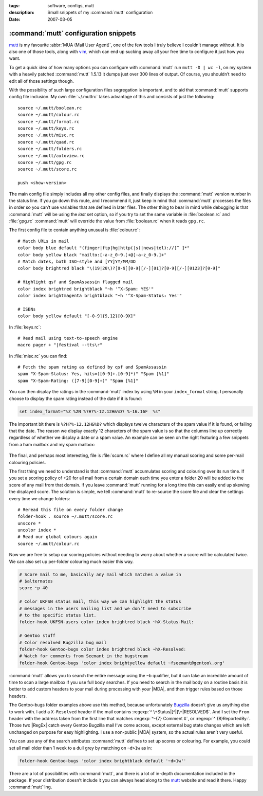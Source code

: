 :tags: software, configs, mutt
:description: Small snippets of my :command:`mutt` configuration
:date: 2007-03-05

:command:`mutt` configuration snippets
======================================

.. highlight:: text

mutt_ is my favourite :abbr:`MUA (Mail User Agent)`, one of the few tools
I truly believe I couldn’t manage without.  It is also one of those tools,
along with vim_, which can end up sucking away all your free time to configure
it just how you want.

To get a quick idea of how many options you can configure with :command:`mutt`
run ``mutt -D | wc -l``, on my system with a heavily patched :command:`mutt`
1.5.13 it dumps just over 300 lines of output.  Of course, you shouldn’t need
to edit all of those settings though.

With the possibility of such large configuration files segregation is
important, and to aid that :command:`mutt` supports config file inclusion.  My
own :file:`~/.muttrc` takes advantage of this and consists of just the
following::

    source ~/.mutt/boolean.rc
    source ~/.mutt/colour.rc
    source ~/.mutt/format.rc
    source ~/.mutt/keys.rc
    source ~/.mutt/misc.rc
    source ~/.mutt/quad.rc
    source ~/.mutt/folders.rc
    source ~/.mutt/autoview.rc
    source ~/.mutt/gpg.rc
    source ~/.mutt/score.rc

    push <show-version>

The main config file simply includes all my other config files, and finally
displays the :command:`mutt` version number in the status line.  If you go down
this route, and I recommend it, just keep in mind that :command:`mutt`
processes the files in order so you can’t use variables that are defined in
later files.  The other thing to bear in mind while debugging is that
:command:`mutt` will be using the *last* set option, so if you try to set the
same variable in :file:`boolean.rc` and :file:`gpg.rc` :command:`mutt` will
override the value from :file:`boolean.rc` when it reads ``gpg.rc``.

The first config file to contain anything unusual is :file:`colour.rc`::

    # Match URLs in mail
    color body blue default "(finger|ftp|hg|http(|s)|news|tel)://[^ ]*"
    color body yellow black "mailto:[-a-z_0-9.]+@[-a-z_0-9.]+"
    # Match dates, both ISO-style and [YY]YY/MM/DD
    color body brightred black "\(19|20\)?[0-9][0-9][/-][01]?[0-9][/-][0123]?[0-9]"

    # Highlight qsf and SpamAssassin flagged mail
    color index brightred brightblack "~h '^X-Spam: YES'"
    color index brightmagenta brightblack "~h '^X-Spam-Status: Yes'"

    # ISBNs
    color body yellow default "[-0-9]{9,12}[0-9X]"

In :file:`keys.rc`::

    # Read mail using text-to-speech engine
    macro pager + "|festival --tts\r"

In :file:`misc.rc` you can find::

    # Fetch the spam rating as defined by qsf and SpamAssassin
    spam "X-Spam-Status: Yes, hits=([0-9]+.[0-9]*)" "Spam [%1]"
    spam "X-Spam-Rating: ([7-9][0-9]+)" "Spam [%1]"

You can then display the ratings in the :command:`mutt` index by using ``%H``
in your ``index_format`` string.  I personally choose to display the spam
rating instead of the date if it is found:

.. code-block:: text

    set index_format="%Z %2N %?H?%-12.12H&%D? %-16.16F  %s"

The important bit there is ``%?H?%-12.12H&%D?`` which displays twelve
characters of the spam value if it is found, or failing that the date.  The
reason we display exactly 12 characters of the spam value is so that the
columns line up correctly regardless of whether we display a date or a spam
value.  An example can be seen on the right featuring a few snippets from a ham
mailbox and my spam mailbox:

.. figure:: /.images/mutt_spam.png
   :alt: Spam field alignment in :command:`mutt`

The final, and perhaps most interesting, file is :file:`score.rc` where
I define all my manual scoring and some per-mail colouring policies.

The first thing we need to understand is that :command:`mutt` accumulates
scoring and colouring over its run time.  If you set a scoring policy of +20
for all mail from a certain domain each time you enter a folder 20 will be
added to the score of any mail from that domain.  If you leave :command:`mutt`
running for a long time this can easily end up skewing the displayed score.
The solution is simple, we tell :command:`mutt` to re-source the score file and
clear the settings every time we change folders::

    # Reread this file on every folder change
    folder-hook . source ~/.mutt/score.rc
    unscore *
    uncolor index *
    # Read our global colours again
    source ~/.mutt/colour.rc

Now we are free to setup our scoring policies without needing to worry about
whether a score will be calculated twice.  We can also set up per-folder
colouring much easier this way.

.. code-block:: text

    # Score mail to me, basically any mail which matches a value in
    # $alternates
    score ~p 40

    # Color UKFSN status mail, this way we can highlight the status
    # messages in the users mailing list and we don’t need to subscribe
    # to the specific status list.
    folder-hook UKFSN-users color index brightred black ~hX-Status-Mail:

    # Gentoo stuff
    # Color resolved Bugzilla bug mail
    folder-hook Gentoo-bugs color index brightred black ~hX-Resolved:
    # Watch for comments from Seemant in the bugstream
    folder-hook Gentoo-bugs 'color index brightyellow default ~fseemant@gentoo\.org'

:command:`mutt` allows you to search the entire message using the ``~b``
qualifier, but it can take an incredible amount of time to scan a large mailbox
if you use full body searches.  If you need to search in the mail body on
a routine basis it is better to add custom headers to your mail during
processing with your |MDA|, and then trigger rules based on those headers.

The Gentoo-bugs folder examples above use this method, because unfortunately
Bugzilla_ doesn’t give us anything else to work with.  I add a ``X-Resolved``
header if the mail contains :regexp:`^ \+Status|[^|]\+|RESOLVED$`.  And I set
the ``From`` header with the address taken from the first line that matches
:regexp:`^-{7} Comment #`, or :regexp:`^ {8}ReportedBy:`.  Those two |RegEx|
catch every Gentoo Bugzilla mail I’ve come across, except external bug state
changes which are left unchanged on purpose for easy highlighting.  I use
a non-public |MDA| system, so the actual rules aren’t very useful.

You can use any of the search attributes :command:`mutt` defines to set up
scores or colouring.  For example, you could set all mail older than 1 week to
a dull grey by matching on ``~d>1w`` as in:

.. code-block:: text

    folder-hook Gentoo-bugs 'color index brightblack default '~d>1w''

There are a lot of possibilities with :command:`mutt`, and there is a lot of
in-depth documentation included in the package.  If your distribution doesn’t
include it you can always head along to the mutt_ website and read it there.
Happy :command:`mutt`’ing.

.. |MDA| replace:: :abbr:`MDA (Mail Delivery Agent)`

.. _mutt: http://www.mutt.org/
.. _Bugzilla: http://www.bugzilla.org/
.. _vim: http://www.vim.org/

